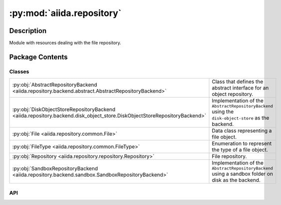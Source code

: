 :py:mod:`aiida.repository`
==========================

.. py:module:: aiida.repository


Description
-----------

Module with resources dealing with the file repository.

Package Contents
----------------

Classes
~~~~~~~

.. list-table::
   :class: autosummary longtable
   :align: left

   * - :py:obj:`AbstractRepositoryBackend <aiida.repository.backend.abstract.AbstractRepositoryBackend>`
     - Class that defines the abstract interface for an object repository.
   * - :py:obj:`DiskObjectStoreRepositoryBackend <aiida.repository.backend.disk_object_store.DiskObjectStoreRepositoryBackend>`
     - Implementation of the ``AbstractRepositoryBackend`` using the ``disk-object-store`` as the backend.
   * - :py:obj:`File <aiida.repository.common.File>`
     - Data class representing a file object.
   * - :py:obj:`FileType <aiida.repository.common.FileType>`
     - Enumeration to represent the type of a file object.
   * - :py:obj:`Repository <aiida.repository.repository.Repository>`
     - File repository.
   * - :py:obj:`SandboxRepositoryBackend <aiida.repository.backend.sandbox.SandboxRepositoryBackend>`
     - Implementation of the ``AbstractRepositoryBackend`` using a sandbox folder on disk as the backend.

API
~~~

.. py:class:: AbstractRepositoryBackend
   :canonical: aiida.repository.backend.abstract.AbstractRepositoryBackend

   Class that defines the abstract interface for an object repository.

   The repository backend only deals with raw bytes, both when creating new objects as well as when returning a stream
   or the content of an existing object. The encoding and decoding of the byte content should be done by the client
   upstream. The file repository backend is also not expected to keep any kind of file hierarchy but must be assumed
   to be a simple flat data store. When files are created in the file object repository, the implementation will return
   a string-based key with which the content of the stored object can be addressed. This key is guaranteed to be unique
   and persistent. Persisting the key or mapping it onto a virtual file hierarchy is again up to the client upstream.

   .. py:property:: uuid
      :canonical: aiida.repository.backend.abstract.AbstractRepositoryBackend.uuid
      :abstractmethod:
      :type: typing.Optional[str]

      Return the unique identifier of the repository.

   .. py:property:: key_format
      :canonical: aiida.repository.backend.abstract.AbstractRepositoryBackend.key_format
      :abstractmethod:
      :type: typing.Optional[str]

      Return the format for the keys of the repository.

      Important for when migrating between backends (e.g. archive -> main), as if they are not equal then it is
      necessary to re-compute all the `Node.base.repository.metadata` before importing (otherwise they will not match
      with the repository).

   .. py:method:: initialise(**kwargs) -> None
      :canonical: aiida.repository.backend.abstract.AbstractRepositoryBackend.initialise
      :abstractmethod:

      Initialise the repository if it hasn't already been initialised.

      :param kwargs: parameters for the initialisation.

   .. py:property:: is_initialised
      :canonical: aiida.repository.backend.abstract.AbstractRepositoryBackend.is_initialised
      :abstractmethod:
      :type: bool

      Return whether the repository has been initialised.

   .. py:method:: erase() -> None
      :canonical: aiida.repository.backend.abstract.AbstractRepositoryBackend.erase
      :abstractmethod:

      Delete the repository itself and all its contents.

      .. note:: This should not merely delete the contents of the repository but any resources it created. For
          example, if the repository is essentially a folder on disk, the folder itself should also be deleted, not
          just its contents.

   .. py:method:: is_readable_byte_stream(handle) -> bool
      :canonical: aiida.repository.backend.abstract.AbstractRepositoryBackend.is_readable_byte_stream
      :staticmethod:

   .. py:method:: put_object_from_filelike(handle: typing.BinaryIO) -> str
      :canonical: aiida.repository.backend.abstract.AbstractRepositoryBackend.put_object_from_filelike

      Store the byte contents of a file in the repository.

      :param handle: filelike object with the byte content to be stored.
      :return: the generated fully qualified identifier for the object within the repository.
      :raises TypeError: if the handle is not a byte stream.

   .. py:method:: _put_object_from_filelike(handle: typing.BinaryIO) -> str
      :canonical: aiida.repository.backend.abstract.AbstractRepositoryBackend._put_object_from_filelike
      :abstractmethod:

   .. py:method:: put_object_from_file(filepath: typing.Union[str, pathlib.Path]) -> str
      :canonical: aiida.repository.backend.abstract.AbstractRepositoryBackend.put_object_from_file

      Store a new object with contents of the file located at `filepath` on this file system.

      :param filepath: absolute path of file whose contents to copy to the repository.
      :return: the generated fully qualified identifier for the object within the repository.
      :raises TypeError: if the handle is not a byte stream.

   .. py:method:: has_objects(keys: typing.List[str]) -> typing.List[bool]
      :canonical: aiida.repository.backend.abstract.AbstractRepositoryBackend.has_objects
      :abstractmethod:

      Return whether the repository has an object with the given key.

      :param keys:
          list of fully qualified identifiers for objects within the repository.
      :return:
          list of logicals, in the same order as the keys provided, with value True if the respective
          object exists and False otherwise.

   .. py:method:: has_object(key: str) -> bool
      :canonical: aiida.repository.backend.abstract.AbstractRepositoryBackend.has_object

      Return whether the repository has an object with the given key.

      :param key: fully qualified identifier for the object within the repository.
      :return: True if the object exists, False otherwise.

   .. py:method:: list_objects() -> typing.Iterable[str]
      :canonical: aiida.repository.backend.abstract.AbstractRepositoryBackend.list_objects
      :abstractmethod:

      Return iterable that yields all available objects by key.

      :return: An iterable for all the available object keys.

   .. py:method:: get_info(detailed: bool = False, **kwargs) -> dict
      :canonical: aiida.repository.backend.abstract.AbstractRepositoryBackend.get_info
      :abstractmethod:

      Returns relevant information about the content of the repository.

      :param detailed:
          flag to enable extra information (detailed=False by default, only returns basic information).

      :return: a dictionary with the information.

   .. py:method:: maintain(dry_run: bool = False, live: bool = True, **kwargs) -> None
      :canonical: aiida.repository.backend.abstract.AbstractRepositoryBackend.maintain
      :abstractmethod:

      Performs maintenance operations.

      :param dry_run:
          flag to only print the actions that would be taken without actually executing them.

      :param live:
          flag to indicate to the backend whether AiiDA is live or not (i.e. if the profile of the
          backend is currently being used/accessed). The backend is expected then to only allow (and
          thus set by default) the operations that are safe to perform in this state.

   .. py:method:: open(key: str) -> typing.Iterator[typing.BinaryIO]
      :canonical: aiida.repository.backend.abstract.AbstractRepositoryBackend.open

      Open a file handle to an object stored under the given key.

      .. note:: this should only be used to open a handle to read an existing file. To write a new file use the method
          ``put_object_from_filelike`` instead.

      :param key: fully qualified identifier for the object within the repository.
      :return: yield a byte stream object.
      :raise FileNotFoundError: if the file does not exist.
      :raise OSError: if the file could not be opened.

   .. py:method:: get_object_content(key: str) -> bytes
      :canonical: aiida.repository.backend.abstract.AbstractRepositoryBackend.get_object_content

      Return the content of a object identified by key.

      :param key: fully qualified identifier for the object within the repository.
      :raise FileNotFoundError: if the file does not exist.
      :raise OSError: if the file could not be opened.

   .. py:method:: iter_object_streams(keys: typing.List[str]) -> typing.Iterator[typing.Tuple[str, typing.BinaryIO]]
      :canonical: aiida.repository.backend.abstract.AbstractRepositoryBackend.iter_object_streams
      :abstractmethod:

      Return an iterator over the (read-only) byte streams of objects identified by key.

      .. note:: handles should only be read within the context of this iterator.

      :param keys: fully qualified identifiers for the objects within the repository.
      :return: an iterator over the object byte streams.
      :raise FileNotFoundError: if the file does not exist.
      :raise OSError: if a file could not be opened.

   .. py:method:: get_object_hash(key: str) -> str
      :canonical: aiida.repository.backend.abstract.AbstractRepositoryBackend.get_object_hash

      Return the SHA-256 hash of an object stored under the given key.

      .. important::
          A SHA-256 hash should always be returned,
          to ensure consistency across different repository implementations.

      :param key: fully qualified identifier for the object within the repository.
      :raise FileNotFoundError: if the file does not exist.
      :raise OSError: if the file could not be opened.

   .. py:method:: delete_objects(keys: typing.List[str]) -> None
      :canonical: aiida.repository.backend.abstract.AbstractRepositoryBackend.delete_objects
      :abstractmethod:

      Delete the objects from the repository.

      :param keys: list of fully qualified identifiers for the objects within the repository.
      :raise FileNotFoundError: if any of the files does not exist.
      :raise OSError: if any of the files could not be deleted.

   .. py:method:: delete_object(key: str) -> None
      :canonical: aiida.repository.backend.abstract.AbstractRepositoryBackend.delete_object

      Delete the object from the repository.

      :param key: fully qualified identifier for the object within the repository.
      :raise FileNotFoundError: if the file does not exist.
      :raise OSError: if the file could not be deleted.

.. py:class:: DiskObjectStoreRepositoryBackend(container: disk_objectstore.Container)
   :canonical: aiida.repository.backend.disk_object_store.DiskObjectStoreRepositoryBackend

   Bases: :py:obj:`aiida.repository.backend.abstract.AbstractRepositoryBackend`

   Implementation of the ``AbstractRepositoryBackend`` using the ``disk-object-store`` as the backend.

   .. note:: For certain methods, the container may create a sessions which should be closed after the operation is
       done to make sure the connection to the underlying sqlite database is closed. The best way is to accomplish this
       is by using the container as a context manager, which will automatically call the ``close`` method when it exits
       which ensures the session being closed. Note that not all methods may open the session and so need closing it,
       but to be on the safe side, we put every use of the container in a context manager. If no session is created,
       the ``close`` method is essentially a no-op.


   .. py:method:: __init__(container: disk_objectstore.Container)
      :canonical: aiida.repository.backend.disk_object_store.DiskObjectStoreRepositoryBackend.__init__

   .. py:method:: __str__() -> str
      :canonical: aiida.repository.backend.disk_object_store.DiskObjectStoreRepositoryBackend.__str__

      Return the string representation of this repository.

   .. py:property:: uuid
      :canonical: aiida.repository.backend.disk_object_store.DiskObjectStoreRepositoryBackend.uuid
      :type: typing.Optional[str]

      Return the unique identifier of the repository.

   .. py:property:: key_format
      :canonical: aiida.repository.backend.disk_object_store.DiskObjectStoreRepositoryBackend.key_format
      :type: typing.Optional[str]

      Return the format for the keys of the repository.

      Important for when migrating between backends (e.g. archive -> main), as if they are not equal then it is
      necessary to re-compute all the `Node.base.repository.metadata` before importing (otherwise they will not match
      with the repository).

   .. py:method:: initialise(**kwargs) -> None
      :canonical: aiida.repository.backend.disk_object_store.DiskObjectStoreRepositoryBackend.initialise

      Initialise the repository if it hasn't already been initialised.

      :param kwargs: parameters for the initialisation.

   .. py:property:: is_initialised
      :canonical: aiida.repository.backend.disk_object_store.DiskObjectStoreRepositoryBackend.is_initialised
      :type: bool

      Return whether the repository has been initialised.

   .. py:method:: erase()
      :canonical: aiida.repository.backend.disk_object_store.DiskObjectStoreRepositoryBackend.erase

      Delete the repository itself and all its contents.

   .. py:method:: _put_object_from_filelike(handle: typing.BinaryIO) -> str
      :canonical: aiida.repository.backend.disk_object_store.DiskObjectStoreRepositoryBackend._put_object_from_filelike

      Store the byte contents of a file in the repository.

      :param handle: filelike object with the byte content to be stored.
      :return: the generated fully qualified identifier for the object within the repository.
      :raises TypeError: if the handle is not a byte stream.

   .. py:method:: has_objects(keys: typing.List[str]) -> typing.List[bool]
      :canonical: aiida.repository.backend.disk_object_store.DiskObjectStoreRepositoryBackend.has_objects

      Return whether the repository has an object with the given key.

      :param keys:
          list of fully qualified identifiers for objects within the repository.
      :return:
          list of logicals, in the same order as the keys provided, with value True if the respective
          object exists and False otherwise.

   .. py:method:: open(key: str) -> typing.Iterator[typing.BinaryIO]
      :canonical: aiida.repository.backend.disk_object_store.DiskObjectStoreRepositoryBackend.open

      Open a file handle to an object stored under the given key.

      .. note:: this should only be used to open a handle to read an existing file. To write a new file use the method
          ``put_object_from_filelike`` instead.

      :param key: fully qualified identifier for the object within the repository.
      :return: yield a byte stream object.
      :raise FileNotFoundError: if the file does not exist.
      :raise OSError: if the file could not be opened.

   .. py:method:: iter_object_streams(keys: typing.List[str]) -> typing.Iterator[typing.Tuple[str, typing.BinaryIO]]
      :canonical: aiida.repository.backend.disk_object_store.DiskObjectStoreRepositoryBackend.iter_object_streams

      Return an iterator over the (read-only) byte streams of objects identified by key.

      .. note:: handles should only be read within the context of this iterator.

      :param keys: fully qualified identifiers for the objects within the repository.
      :return: an iterator over the object byte streams.
      :raise FileNotFoundError: if the file does not exist.
      :raise OSError: if a file could not be opened.

   .. py:method:: delete_objects(keys: typing.List[str]) -> None
      :canonical: aiida.repository.backend.disk_object_store.DiskObjectStoreRepositoryBackend.delete_objects

      Delete the objects from the repository.

      :param keys: list of fully qualified identifiers for the objects within the repository.
      :raise FileNotFoundError: if any of the files does not exist.
      :raise OSError: if any of the files could not be deleted.

   .. py:method:: list_objects() -> typing.Iterable[str]
      :canonical: aiida.repository.backend.disk_object_store.DiskObjectStoreRepositoryBackend.list_objects

      Return iterable that yields all available objects by key.

      :return: An iterable for all the available object keys.

   .. py:method:: get_object_hash(key: str) -> str
      :canonical: aiida.repository.backend.disk_object_store.DiskObjectStoreRepositoryBackend.get_object_hash

      Return the SHA-256 hash of an object stored under the given key.

      .. important::
          A SHA-256 hash should always be returned,
          to ensure consistency across different repository implementations.

      :param key: fully qualified identifier for the object within the repository.
      :raise FileNotFoundError: if the file does not exist.


   .. py:method:: maintain(dry_run: bool = False, live: bool = True, pack_loose: bool = None, do_repack: bool = None, clean_storage: bool = None, do_vacuum: bool = None) -> dict
      :canonical: aiida.repository.backend.disk_object_store.DiskObjectStoreRepositoryBackend.maintain

      Performs maintenance operations.

      :param live:if True, will only perform operations that are safe to do while the repository is in use.
      :param pack_loose:flag for forcing the packing of loose files.
      :param do_repack:flag for forcing the re-packing of already packed files.
      :param clean_storage:flag for forcing the cleaning of soft-deleted files from the repository.
      :param do_vacuum:flag for forcing the vacuuming of the internal database when cleaning the repository.
      :return:a dictionary with information on the operations performed.

   .. py:method:: get_info(detailed=False) -> typing.Dict[str, typing.Union[int, str, typing.Dict[str, int], typing.Dict[str, float]]]
      :canonical: aiida.repository.backend.disk_object_store.DiskObjectStoreRepositoryBackend.get_info

      Return information on configuration and content of the repository.

.. py:class:: File(name: str = '', file_type: aiida.repository.common.FileType = FileType.DIRECTORY, key: typing.Union[str, None] = None, objects: typing.Optional[typing.Dict[str, aiida.repository.common.File]] = None)
   :canonical: aiida.repository.common.File

   Data class representing a file object.

   .. py:method:: __init__(name: str = '', file_type: aiida.repository.common.FileType = FileType.DIRECTORY, key: typing.Union[str, None] = None, objects: typing.Optional[typing.Dict[str, aiida.repository.common.File]] = None) -> None
      :canonical: aiida.repository.common.File.__init__

      Construct a new instance.

      :param name: The final element of the file path
      :param file_type: Identifies whether the File is a file or a directory
      :param key: A key to map the file to its contents in the backend repository (file only)
      :param objects: Mapping of child names to child Files (directory only)

      :raises ValueError: If a key is defined for a directory,
          or objects are defined for a file

   .. py:method:: from_serialized(serialized: dict, name='') -> aiida.repository.common.File
      :canonical: aiida.repository.common.File.from_serialized
      :classmethod:

      Construct a new instance from a serialized instance.

      :param serialized: the serialized instance.
      :return: the reconstructed file object.

   .. py:method:: serialize() -> dict
      :canonical: aiida.repository.common.File.serialize

      Serialize the metadata into a JSON-serializable format.

      .. note:: the serialization format is optimized to reduce the size in bytes.

      :return: dictionary with the content metadata.

   .. py:property:: name
      :canonical: aiida.repository.common.File.name
      :type: str

      Return the name of the file object.

   .. py:property:: file_type
      :canonical: aiida.repository.common.File.file_type
      :type: aiida.repository.common.FileType

      Return the file type of the file object.

   .. py:method:: is_file() -> bool
      :canonical: aiida.repository.common.File.is_file

      Return whether this instance is a file object.

   .. py:method:: is_dir() -> bool
      :canonical: aiida.repository.common.File.is_dir

      Return whether this instance is a directory object.

   .. py:property:: key
      :canonical: aiida.repository.common.File.key
      :type: typing.Union[str, None]

      Return the key of the file object.

   .. py:property:: objects
      :canonical: aiida.repository.common.File.objects
      :type: typing.Dict[str, aiida.repository.common.File]

      Return the objects of the file object.

   .. py:method:: __eq__(other) -> bool
      :canonical: aiida.repository.common.File.__eq__

      Return whether this instance is equal to another file object instance.

   .. py:method:: __repr__()
      :canonical: aiida.repository.common.File.__repr__

      Return repr(self).

.. py:class:: FileType
   :canonical: aiida.repository.common.FileType

   Bases: :py:obj:`enum.Enum`

   Enumeration to represent the type of a file object.

   .. py:attribute:: DIRECTORY
      :canonical: aiida.repository.common.FileType.DIRECTORY
      :value: 0

   .. py:attribute:: FILE
      :canonical: aiida.repository.common.FileType.FILE
      :value: 1

.. py:class:: Repository(backend: typing.Optional[aiida.repository.backend.AbstractRepositoryBackend] = None)
   :canonical: aiida.repository.repository.Repository

   File repository.

   This class provides an interface to a backend file repository instance, but unlike the backend repository, this
   class keeps a reference of the virtual file hierarchy. This means that through this interface, a client can create
   files and directories with a file hierarchy, just as they would on a local file system, except it is completely
   virtual as the files are stored by the backend which can store them in a completely flat structure. This also means
   that the internal virtual hierarchy of a ``Repository`` instance does not necessarily represent all the files that
   are stored by repository backend. The repository exposes a mere subset of all the file objects stored in the
   backend. This is why object deletion is also implemented as a soft delete, by default, where the files are just
   removed from the internal virtual hierarchy, but not in the actual backend. This is because those objects can be
   referenced by other instances.

   .. py:attribute:: _file_cls
      :canonical: aiida.repository.repository.Repository._file_cls
      :value: None

   .. py:method:: __init__(backend: typing.Optional[aiida.repository.backend.AbstractRepositoryBackend] = None)
      :canonical: aiida.repository.repository.Repository.__init__

      Construct a new instance with empty metadata.

      :param backend: instance of repository backend to use to actually store the file objects. By default, an
          instance of the ``SandboxRepositoryBackend`` will be created.

   .. py:method:: __str__() -> str
      :canonical: aiida.repository.repository.Repository.__str__

      Return the string representation of this repository.

   .. py:property:: uuid
      :canonical: aiida.repository.repository.Repository.uuid
      :type: typing.Optional[str]

      Return the unique identifier of the repository backend or ``None`` if it doesn't have one.

   .. py:property:: is_initialised
      :canonical: aiida.repository.repository.Repository.is_initialised
      :type: bool

      Return whether the repository backend has been initialised.

   .. py:method:: from_serialized(backend: aiida.repository.backend.AbstractRepositoryBackend, serialized: typing.Dict[str, typing.Any]) -> aiida.repository.repository.Repository
      :canonical: aiida.repository.repository.Repository.from_serialized
      :classmethod:

      Construct an instance where the metadata is initialized from the serialized content.

      :param backend: instance of repository backend to use to actually store the file objects.

   .. py:method:: reset() -> None
      :canonical: aiida.repository.repository.Repository.reset

   .. py:method:: serialize() -> typing.Dict[str, typing.Any]
      :canonical: aiida.repository.repository.Repository.serialize

      Serialize the metadata into a JSON-serializable format.

      :return: dictionary with the content metadata.

   .. py:method:: flatten(serialized=Optional[Dict[str, Any]], delimiter: str = '/') -> typing.Dict[str, typing.Optional[str]]
      :canonical: aiida.repository.repository.Repository.flatten
      :classmethod:

      Flatten the serialized content of a repository into a mapping of path -> key or None (if folder).

      Note, all folders are represented in the flattened output, and their path is suffixed with the delimiter.

      :param serialized: the serialized content of the repository.
      :param delimiter: the delimiter to use to separate the path elements.
      :return: dictionary with the flattened content.

   .. py:method:: hash() -> str
      :canonical: aiida.repository.repository.Repository.hash

      Generate a hash of the repository's contents.

      .. warning:: this will read the content of all file objects contained within the virtual hierarchy into memory.

      :return: the hash representing the contents of the repository.

   .. py:method:: _pre_process_path(path: typing.Optional[aiida.repository.repository.FilePath] = None) -> pathlib.PurePosixPath
      :canonical: aiida.repository.repository.Repository._pre_process_path
      :staticmethod:

      Validate and convert the path to instance of ``pathlib.PurePosixPath``.

      This should be called by every method of this class before doing anything, such that it can safely assume that
      the path is a ``pathlib.PurePosixPath`` object, which makes path manipulation a lot easier.

      :param path: the path as a ``pathlib.PurePosixPath`` object or `None`.
      :raises TypeError: if the type of path was not a str nor a ``pathlib.PurePosixPath`` instance.

   .. py:property:: backend
      :canonical: aiida.repository.repository.Repository.backend
      :type: aiida.repository.backend.AbstractRepositoryBackend

      Return the current repository backend.

      :return: the repository backend.

   .. py:method:: set_backend(backend: aiida.repository.backend.AbstractRepositoryBackend) -> None
      :canonical: aiida.repository.repository.Repository.set_backend

      Set the backend for this repository.

      :param backend: the repository backend.
      :raises TypeError: if the type of the backend is invalid.

   .. py:method:: _insert_file(path: pathlib.PurePosixPath, key: str) -> None
      :canonical: aiida.repository.repository.Repository._insert_file

      Insert a new file object in the object mapping.

      .. note:: this assumes the path is a valid relative path, so should be checked by the caller.

      :param path: the relative path where to store the object in the repository.
      :param key: fully qualified identifier for the object within the repository.

   .. py:method:: create_directory(path: aiida.repository.repository.FilePath) -> aiida.repository.common.File
      :canonical: aiida.repository.repository.Repository.create_directory

      Create a new directory with the given path.

      :param path: the relative path of the directory.
      :return: the created directory.
      :raises TypeError: if the path is not a string or ``Path``, or is an absolute path.

   .. py:method:: get_file_keys() -> typing.List[str]
      :canonical: aiida.repository.repository.Repository.get_file_keys

      Return the keys of all file objects contained within this repository.

      :return: list of keys, which map a file to its content in the backend repository.

   .. py:method:: get_object(path: typing.Optional[aiida.repository.repository.FilePath] = None) -> aiida.repository.common.File
      :canonical: aiida.repository.repository.Repository.get_object

      Return the object at the given path.

      :param path: the relative path where to store the object in the repository.
      :return: the `File` representing the object located at the given relative path.
      :raises TypeError: if the path is not a string or ``Path``, or is an absolute path.
      :raises FileNotFoundError: if no object exists for the given path.

   .. py:method:: get_directory(path: typing.Optional[aiida.repository.repository.FilePath] = None) -> aiida.repository.common.File
      :canonical: aiida.repository.repository.Repository.get_directory

      Return the directory object at the given path.

      :param path: the relative path of the directory.
      :return: the `File` representing the object located at the given relative path.
      :raises TypeError: if the path is not a string or ``Path``, or is an absolute path.
      :raises FileNotFoundError: if no object exists for the given path.
      :raises NotADirectoryError: if the object at the given path is not a directory.

   .. py:method:: get_file(path: aiida.repository.repository.FilePath) -> aiida.repository.common.File
      :canonical: aiida.repository.repository.Repository.get_file

      Return the file object at the given path.

      :param path: the relative path of the file object.
      :return: the `File` representing the object located at the given relative path.
      :raises TypeError: if the path is not a string or ``Path``, or is an absolute path.
      :raises FileNotFoundError: if no object exists for the given path.
      :raises IsADirectoryError: if the object at the given path is not a directory.

   .. py:method:: list_objects(path: typing.Optional[aiida.repository.repository.FilePath] = None) -> typing.List[aiida.repository.common.File]
      :canonical: aiida.repository.repository.Repository.list_objects

      Return a list of the objects contained in this repository sorted by name, optionally in given sub directory.

      :param path: the relative path of the directory.
      :return: a list of `File` named tuples representing the objects present in directory with the given path.
      :raises TypeError: if the path is not a string or ``Path``, or is an absolute path.
      :raises FileNotFoundError: if no object exists for the given path.
      :raises NotADirectoryError: if the object at the given path is not a directory.

   .. py:method:: list_object_names(path: typing.Optional[aiida.repository.repository.FilePath] = None) -> typing.List[str]
      :canonical: aiida.repository.repository.Repository.list_object_names

      Return a sorted list of the object names contained in this repository, optionally in the given sub directory.

      :param path: the relative path of the directory.
      :return: a list of `File` named tuples representing the objects present in directory with the given path.
      :raises TypeError: if the path is not a string or ``Path``, or is an absolute path.
      :raises FileNotFoundError: if no object exists for the given path.
      :raises NotADirectoryError: if the object at the given path is not a directory.

   .. py:method:: put_object_from_filelike(handle: typing.BinaryIO, path: aiida.repository.repository.FilePath) -> None
      :canonical: aiida.repository.repository.Repository.put_object_from_filelike

      Store the byte contents of a file in the repository.

      :param handle: filelike object with the byte content to be stored.
      :param path: the relative path where to store the object in the repository.
      :raises TypeError: if the path is not a string or ``Path``, or is an absolute path.

   .. py:method:: put_object_from_file(filepath: aiida.repository.repository.FilePath, path: aiida.repository.repository.FilePath) -> None
      :canonical: aiida.repository.repository.Repository.put_object_from_file

      Store a new object under `path` with contents of the file located at `filepath` on the local file system.

      :param filepath: absolute path of file whose contents to copy to the repository
      :param path: the relative path where to store the object in the repository.
      :raises TypeError: if the path is not a string and relative path, or the handle is not a byte stream.

   .. py:method:: put_object_from_tree(filepath: aiida.repository.repository.FilePath, path: typing.Optional[aiida.repository.repository.FilePath] = None) -> None
      :canonical: aiida.repository.repository.Repository.put_object_from_tree

      Store the entire contents of `filepath` on the local file system in the repository with under given `path`.

      :param filepath: absolute path of the directory whose contents to copy to the repository.
      :param path: the relative path where to store the objects in the repository.
      :raises TypeError: if the filepath is not a string or ``Path``, or is a relative path.
      :raises TypeError: if the path is not a string or ``Path``, or is an absolute path.

   .. py:method:: is_empty() -> bool
      :canonical: aiida.repository.repository.Repository.is_empty

      Return whether the repository is empty.

      :return: True if the repository contains no file objects.

   .. py:method:: has_object(path: aiida.repository.repository.FilePath) -> bool
      :canonical: aiida.repository.repository.Repository.has_object

      Return whether the repository has an object with the given path.

      :param path: the relative path of the object within the repository.
      :return: True if the object exists, False otherwise.
      :raises TypeError: if the path is not a string or ``Path``, or is an absolute path.

   .. py:method:: open(path: aiida.repository.repository.FilePath) -> typing.Iterator[typing.BinaryIO]
      :canonical: aiida.repository.repository.Repository.open

      Open a file handle to an object stored under the given path.

      .. note:: this should only be used to open a handle to read an existing file. To write a new file use the method
          ``put_object_from_filelike`` instead.

      :param path: the relative path of the object within the repository.
      :return: yield a byte stream object.
      :raises TypeError: if the path is not a string or ``Path``, or is an absolute path.
      :raises FileNotFoundError: if the file does not exist.
      :raises IsADirectoryError: if the object is a directory and not a file.
      :raises OSError: if the file could not be opened.

   .. py:method:: get_object_content(path: aiida.repository.repository.FilePath) -> bytes
      :canonical: aiida.repository.repository.Repository.get_object_content

      Return the content of a object identified by path.

      :param path: the relative path of the object within the repository.
      :raises TypeError: if the path is not a string or ``Path``, or is an absolute path.
      :raises FileNotFoundError: if the file does not exist.
      :raises IsADirectoryError: if the object is a directory and not a file.
      :raises OSError: if the file could not be opened.

   .. py:method:: delete_object(path: aiida.repository.repository.FilePath, hard_delete: bool = False) -> None
      :canonical: aiida.repository.repository.Repository.delete_object

      Soft delete the object from the repository.

      .. note:: can only delete file objects, but not directories.

      :param path: the relative path of the object within the repository.
      :param hard_delete: when true, not only remove the file from the internal mapping but also call through to the
          ``delete_object`` method of the actual repository backend.
      :raises TypeError: if the path is not a string or ``Path``, or is an absolute path.
      :raises FileNotFoundError: if the file does not exist.
      :raises IsADirectoryError: if the object is a directory and not a file.
      :raises OSError: if the file could not be deleted.

   .. py:method:: erase() -> None
      :canonical: aiida.repository.repository.Repository.erase

      Delete all objects from the repository.

      .. important: this intentionally does not call through to any ``erase`` method of the backend, because unlike
          this class, the backend does not just store the objects of a single node, but potentially of a lot of other
          nodes. Therefore, we manually delete all file objects and then simply reset the internal file hierarchy.


   .. py:method:: clone(source: aiida.repository.repository.Repository) -> None
      :canonical: aiida.repository.repository.Repository.clone

      Clone the contents of another repository instance.

   .. py:method:: walk(path: typing.Optional[aiida.repository.repository.FilePath] = None) -> typing.Iterable[typing.Tuple[pathlib.PurePosixPath, typing.List[str], typing.List[str]]]
      :canonical: aiida.repository.repository.Repository.walk

      Walk over the directories and files contained within this repository.

      .. note:: the order of the dirname and filename lists that are returned is not necessarily sorted. This is in
          line with the ``os.walk`` implementation where the order depends on the underlying file system used.

      :param path: the relative path of the directory within the repository whose contents to walk.
      :return: tuples of root, dirnames and filenames just like ``os.walk``, with the exception that the root path is
          always relative with respect to the repository root, instead of an absolute path and it is an instance of
          ``pathlib.PurePosixPath`` instead of a normal string

   .. py:method:: copy_tree(target: typing.Union[str, pathlib.Path], path: typing.Optional[aiida.repository.repository.FilePath] = None) -> None
      :canonical: aiida.repository.repository.Repository.copy_tree

      Copy the contents of the entire node repository to another location on the local file system.

      .. note:: If ``path`` is specified, only its contents are copied, and the relative path with respect to the
          root is discarded. For example, if ``path`` is ``relative/sub``, the contents of ``sub`` will be copied
          directly to the target, without the ``relative/sub`` directory.

      :param target: absolute path of the directory where to copy the contents to.
      :param path: optional relative path whose contents to copy.
      :raises TypeError: if ``target`` is of incorrect type or not absolute.
      :raises NotADirectoryError: if ``path`` does not reference a directory.

   .. py:method:: initialise(**kwargs: typing.Any) -> None
      :canonical: aiida.repository.repository.Repository.initialise

      Initialise the repository if it hasn't already been initialised.

      :param kwargs: keyword argument that will be passed to the ``initialise`` call of the backend.

   .. py:method:: delete() -> None
      :canonical: aiida.repository.repository.Repository.delete

      Delete the repository.

      .. important:: This will not just delete the contents of the repository but also the repository itself and all
          of its assets. For example, if the repository is stored inside a folder on disk, the folder may be deleted.

.. py:class:: SandboxRepositoryBackend(filepath: str | None = None)
   :canonical: aiida.repository.backend.sandbox.SandboxRepositoryBackend

   Bases: :py:obj:`aiida.repository.backend.abstract.AbstractRepositoryBackend`

   Implementation of the ``AbstractRepositoryBackend`` using a sandbox folder on disk as the backend.

   .. py:method:: __init__(filepath: str | None = None)
      :canonical: aiida.repository.backend.sandbox.SandboxRepositoryBackend.__init__

      Construct a new instance.

      :param filepath: The path to the directory in which the sandbox folder should be created.

   .. py:method:: __str__() -> str
      :canonical: aiida.repository.backend.sandbox.SandboxRepositoryBackend.__str__

      Return the string representation of this repository.

   .. py:method:: __del__()
      :canonical: aiida.repository.backend.sandbox.SandboxRepositoryBackend.__del__

      Delete the entire sandbox folder if it was instantiated and still exists.

   .. py:property:: uuid
      :canonical: aiida.repository.backend.sandbox.SandboxRepositoryBackend.uuid
      :type: str | None

      Return the unique identifier of the repository.

      .. note:: A sandbox folder does not have the concept of a unique identifier and so always returns ``None``.

   .. py:property:: key_format
      :canonical: aiida.repository.backend.sandbox.SandboxRepositoryBackend.key_format
      :type: str | None

      Return the format for the keys of the repository.

      Important for when migrating between backends (e.g. archive -> main), as if they are not equal then it is
      necessary to re-compute all the `Node.base.repository.metadata` before importing (otherwise they will not match
      with the repository).

   .. py:method:: initialise(**kwargs) -> None
      :canonical: aiida.repository.backend.sandbox.SandboxRepositoryBackend.initialise

      Initialise the repository if it hasn't already been initialised.

      :param kwargs: parameters for the initialisation.

   .. py:property:: is_initialised
      :canonical: aiida.repository.backend.sandbox.SandboxRepositoryBackend.is_initialised
      :type: bool

      Return whether the repository has been initialised.

   .. py:property:: sandbox
      :canonical: aiida.repository.backend.sandbox.SandboxRepositoryBackend.sandbox

      Return the sandbox instance of this repository.

   .. py:method:: erase()
      :canonical: aiida.repository.backend.sandbox.SandboxRepositoryBackend.erase

      Delete the repository itself and all its contents.

   .. py:method:: _put_object_from_filelike(handle: typing.BinaryIO) -> str
      :canonical: aiida.repository.backend.sandbox.SandboxRepositoryBackend._put_object_from_filelike

      Store the byte contents of a file in the repository.

      :param handle: filelike object with the byte content to be stored.
      :return: the generated fully qualified identifier for the object within the repository.
      :raises TypeError: if the handle is not a byte stream.

   .. py:method:: has_objects(keys: list[str]) -> list[bool]
      :canonical: aiida.repository.backend.sandbox.SandboxRepositoryBackend.has_objects

      Return whether the repository has an object with the given key.

      :param keys:
          list of fully qualified identifiers for objects within the repository.
      :return:
          list of logicals, in the same order as the keys provided, with value True if the respective
          object exists and False otherwise.

   .. py:method:: open(key: str) -> typing.Iterator[typing.BinaryIO]
      :canonical: aiida.repository.backend.sandbox.SandboxRepositoryBackend.open

      Open a file handle to an object stored under the given key.

      .. note:: this should only be used to open a handle to read an existing file. To write a new file use the method
          ``put_object_from_filelike`` instead.

      :param key: fully qualified identifier for the object within the repository.
      :return: yield a byte stream object.
      :raise FileNotFoundError: if the file does not exist.
      :raise OSError: if the file could not be opened.

   .. py:method:: iter_object_streams(keys: list[str]) -> typing.Iterator[tuple[str, typing.BinaryIO]]
      :canonical: aiida.repository.backend.sandbox.SandboxRepositoryBackend.iter_object_streams

      Return an iterator over the (read-only) byte streams of objects identified by key.

      .. note:: handles should only be read within the context of this iterator.

      :param keys: fully qualified identifiers for the objects within the repository.
      :return: an iterator over the object byte streams.
      :raise FileNotFoundError: if the file does not exist.
      :raise OSError: if a file could not be opened.

   .. py:method:: delete_objects(keys: list[str]) -> None
      :canonical: aiida.repository.backend.sandbox.SandboxRepositoryBackend.delete_objects

      Delete the objects from the repository.

      :param keys: list of fully qualified identifiers for the objects within the repository.
      :raise FileNotFoundError: if any of the files does not exist.
      :raise OSError: if any of the files could not be deleted.

   .. py:method:: list_objects() -> typing.Iterable[str]
      :canonical: aiida.repository.backend.sandbox.SandboxRepositoryBackend.list_objects

      Return iterable that yields all available objects by key.

      :return: An iterable for all the available object keys.

   .. py:method:: maintain(dry_run: bool = False, live: bool = True, **kwargs) -> None
      :canonical: aiida.repository.backend.sandbox.SandboxRepositoryBackend.maintain
      :abstractmethod:

      Performs maintenance operations.

      :param dry_run:
          flag to only print the actions that would be taken without actually executing them.

      :param live:
          flag to indicate to the backend whether AiiDA is live or not (i.e. if the profile of the
          backend is currently being used/accessed). The backend is expected then to only allow (and
          thus set by default) the operations that are safe to perform in this state.

   .. py:method:: get_info(detailed: bool = False, **kwargs) -> dict
      :canonical: aiida.repository.backend.sandbox.SandboxRepositoryBackend.get_info
      :abstractmethod:

      Returns relevant information about the content of the repository.

      :param detailed:
          flag to enable extra information (detailed=False by default, only returns basic information).

      :return: a dictionary with the information.
